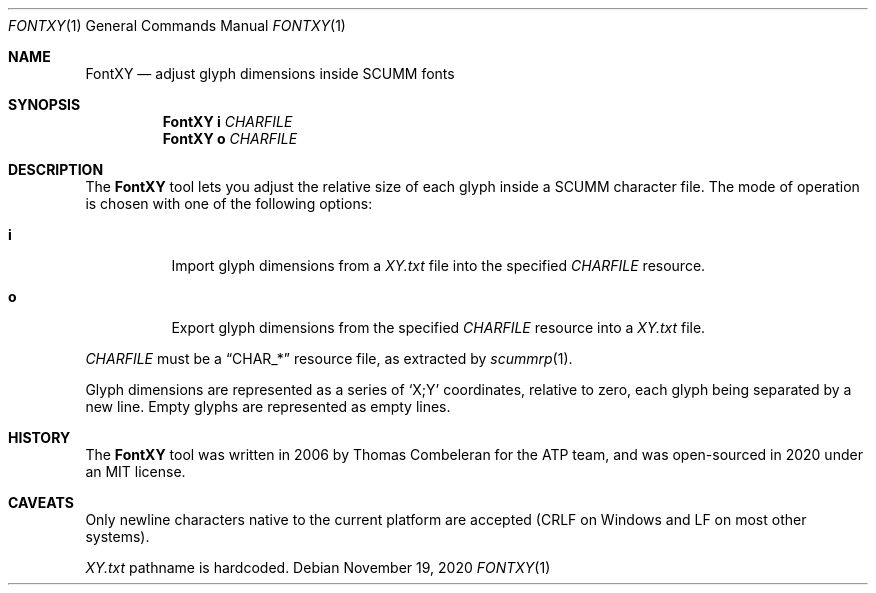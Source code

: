 .Dd $Mdocdate: November 19 2020 $
.Dt FONTXY 1
.Os
.Sh NAME
.Nm FontXY
.Nd adjust glyph dimensions inside SCUMM fonts
.Sh SYNOPSIS
.Nm FontXY
.Cm i
.Ar CHARFILE
.Nm FontXY
.Cm o
.Ar CHARFILE
.Sh DESCRIPTION
The
.Nm
tool lets you adjust the relative size of each glyph inside a
SCUMM character file.
The mode of operation is chosen with one of the following options:
.Bl -tag -width Ds
.It Cm i
Import glyph dimensions from a
.Pa XY.txt
file into the specified
.Ar CHARFILE
resource.
.It Cm o
Export glyph dimensions from the specified
.Ar CHARFILE
resource into a
.Pa XY.txt
file.
.El
.Pp
.Ar CHARFILE
must be a
.Dq CHAR_*
resource file, as extracted by
.Xr scummrp 1 .
.Pp
Glyph dimensions are represented as a series of
.Ql X;Y
coordinates, relative to zero, each glyph being separated by a new line.
Empty glyphs are represented as empty lines.
.Sh HISTORY
The
.Nm
tool was written in 2006 by Thomas Combeleran for the ATP team,
and was open-sourced in 2020 under an MIT license.
.Sh CAVEATS
Only newline characters native to the current platform are accepted
(CRLF on Windows and LF on most other systems).
.Pp
.Pa XY.txt
pathname is hardcoded.
